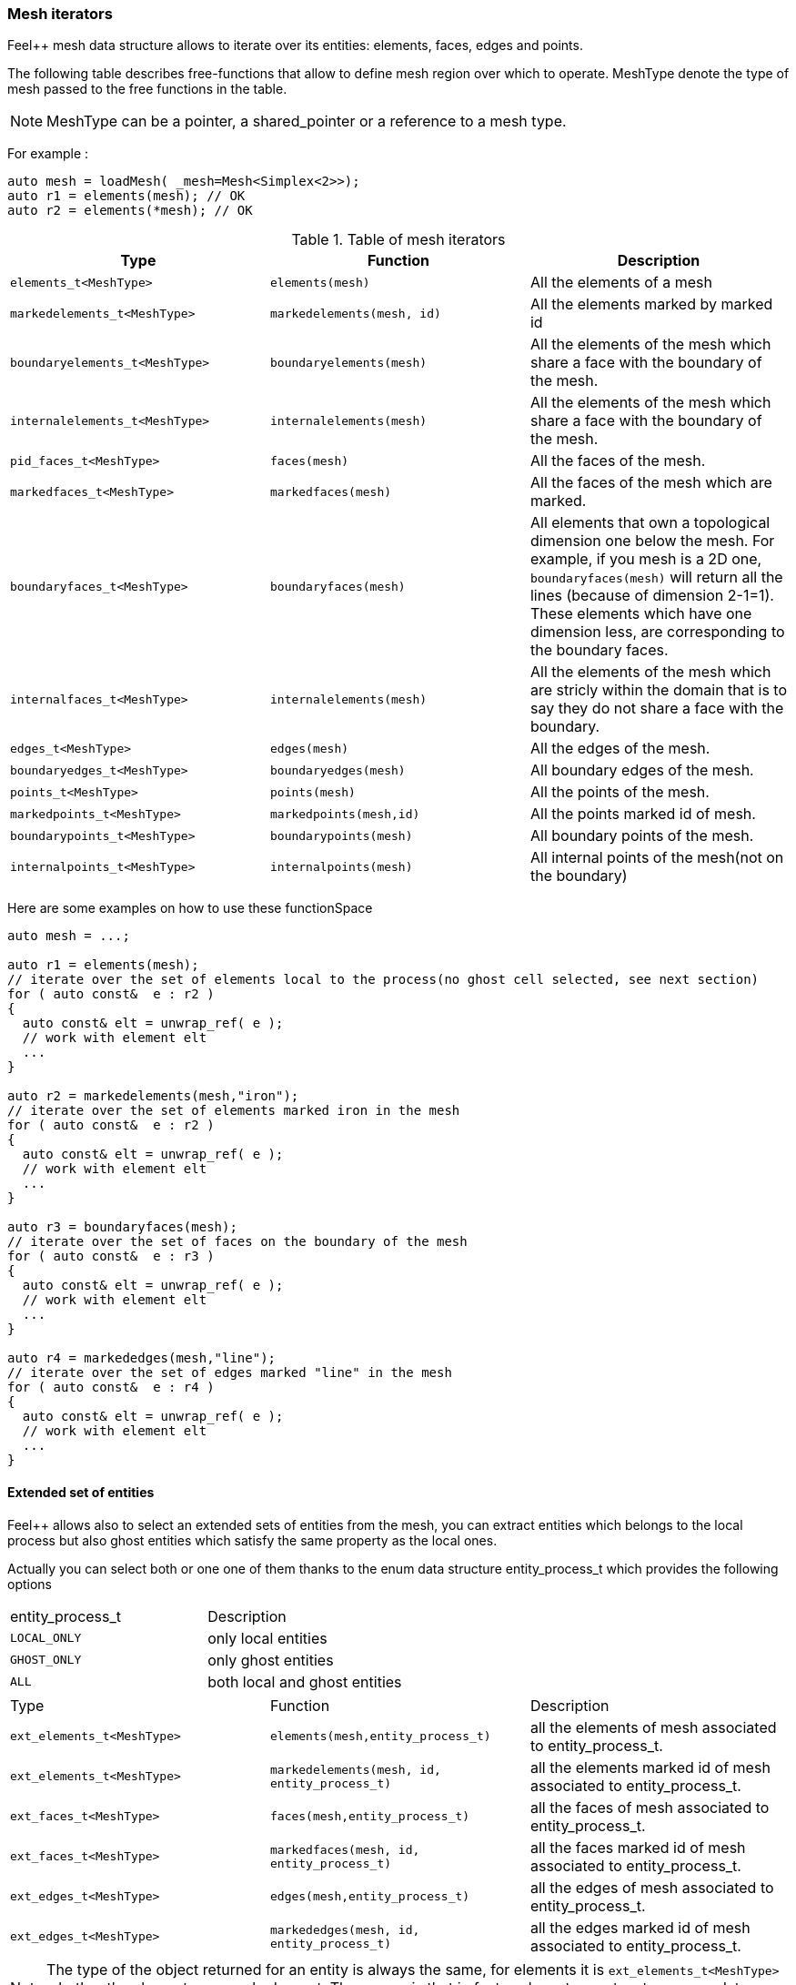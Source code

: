 // mode: -*- adoc -*-
=== Mesh iterators

Feel++ mesh data structure allows to iterate over its entities:
elements, faces, edges and points.

The following table describes free-functions that allow to define mesh
region over which to operate. MeshType denote the type of mesh passed
to the free functions in the table.

NOTE: MeshType can be a pointer, a shared_pointer or a reference to a mesh type.

For example :

[source,cpp]
----
auto mesh = loadMesh( _mesh=Mesh<Simplex<2>>);
auto r1 = elements(mesh); // OK
auto r2 = elements(*mesh); // OK
----

.Table of mesh iterators
|===
|Type|Function|Description

|`elements_t<MeshType>`|`elements(mesh)`|All the elements of a mesh
|`markedelements_t<MeshType>`|`markedelements(mesh, id)`|All the elements marked by marked id
|`boundaryelements_t<MeshType>`| `boundaryelements(mesh)` |All the elements of the mesh which share a face with the boundary of the mesh.
| `internalelements_t<MeshType>`| `internalelements(mesh)` |All the elements of the mesh which share a face with the boundary of the mesh.
|`pid_faces_t<MeshType>`| `faces(mesh)` |All the faces of the mesh.
|`markedfaces_t<MeshType>`| `markedfaces(mesh)` |All the faces of the mesh which are marked.
|`boundaryfaces_t<MeshType>`| `boundaryfaces(mesh)` |All elements that own a topological dimension one below the mesh. For example, if you mesh is a 2D one, `boundaryfaces(mesh)`  will return all the lines (because of dimension $$2-1=1$$). These elements which have one dimension less, are corresponding to the boundary faces.
|`internalfaces_t<MeshType>`| `internalelements(mesh)` |All the elements of the mesh which are stricly within the domain that is to say they do not share a face with the boundary.
| `edges_t<MeshType>` | `edges(mesh)` | All the edges of the mesh.
| `boundaryedges_t<MeshType>` | `boundaryedges(mesh)` |All boundary edges of the mesh.
| `points_t<MeshType>` | `points(mesh)` | All the points of the mesh.
| `markedpoints_t<MeshType>` | `markedpoints(mesh,id)` | All the points marked id of  mesh.
| `boundarypoints_t<MeshType>` | `boundarypoints(mesh)` |All boundary points of the mesh.
| `internalpoints_t<MeshType>` | `internalpoints(mesh)` |All internal points of the mesh(not on the boundary)
|===

Here are some examples on how to use these functionSpace

[source,cpp]
----
auto mesh = ...;

auto r1 = elements(mesh);
// iterate over the set of elements local to the process(no ghost cell selected, see next section)
for ( auto const&  e : r2 )
{
  auto const& elt = unwrap_ref( e );
  // work with element elt
  ...
}

auto r2 = markedelements(mesh,"iron");
// iterate over the set of elements marked iron in the mesh
for ( auto const&  e : r2 )
{
  auto const& elt = unwrap_ref( e );
  // work with element elt
  ...
}

auto r3 = boundaryfaces(mesh);
// iterate over the set of faces on the boundary of the mesh
for ( auto const&  e : r3 )
{
  auto const& elt = unwrap_ref( e );
  // work with element elt
  ...
}

auto r4 = markededges(mesh,"line");
// iterate over the set of edges marked "line" in the mesh
for ( auto const&  e : r4 )
{
  auto const& elt = unwrap_ref( e );
  // work with element elt
  ...
}
----

==== Extended set of entities

Feel++ allows also to select an extended sets of entities from the mesh, you can extract entities which belongs to the local process but also ghost entities which satisfy the same property as the local ones.

Actually you can select both or one one of them thanks to the enum data structure entity_process_t which provides the following options

|===
| entity_process_t | Description
| `LOCAL_ONLY` | only local entities
| `GHOST_ONLY` | only ghost entities
| `ALL`  | both local and ghost entities
|===

|===
|Type|Function|Description
|`ext_elements_t<MeshType>`|`elements(mesh,entity_process_t)`|all the elements of mesh associated to entity_process_t.
|`ext_elements_t<MeshType>`|`markedelements(mesh, id, entity_process_t)`|all the elements marked id of mesh associated to entity_process_t.
|`ext_faces_t<MeshType>`|`faces(mesh,entity_process_t)`|all the faces of mesh associated to entity_process_t.
|`ext_faces_t<MeshType>`|`markedfaces(mesh, id, entity_process_t)`|all the faces marked id of mesh associated to entity_process_t.
|`ext_edges_t<MeshType>`|`edges(mesh,entity_process_t)`|all the edges of mesh associated to entity_process_t.
|`ext_edges_t<MeshType>`|`markededges(mesh, id, entity_process_t)`|all the edges marked id of mesh associated to entity_process_t.
|===

[NOTE]
The type of the object returned for an entity is always the same, for elements it is `ext_elements_t<MeshType>` whether the elements are marked or not.
The reason is that in fact we have to create a temporary data structure embedded in the range object that stores a reference to the elements which are selected.

Here is how to select both local and ghost elements from a Mesh

[source,cpp]
----
auto mesh =...;
auto r = elements(mesh,entity_process_t::ALL);
for (auto const& e : r )
{
  // do something on the local and ghost element
  ...
  // do something special on ghost cells
  if ( unwrap_ref(e).isGhostCell() )
  {...}
}
----

==== Concatenate sets of entities

Denote stem:[\mathcal{E}_{1}, \ldots ,\mathcal{E}_{n}] stem:[n] *disjoints* sets of the same type of entities (eg elements, faces,edges or points), stem:[\cup_{i=1}^{n} \mathcal{E}_i] with stem:[\cap_{i=0}^{n} \mathcal{E}_i = \emptyset].

We wish to concatenate these stem:[n] sets. To this end, we use `concatenate` which takes an arbitrary number of *disjoints* sets.

[source,cpp]
----
#include <feel/feelmesh/concatenate.hpp>
...
auto E_1 = internalfaces(mesh);
auto E_2 = markedfaces(mesh,"Gamma_1");
auto E_3 = markedfaces(mesh,"Gamma_2");
auto newset = concatenate( E_1, E_2, E_3 );
cout << "measure of newset = " << integrate(_range=newset, _expr=cst(1.)).evaluate() << std::endl;
----


==== Compute the complement of a set of entities

Denote stem:[\mathcal{E}] a set of entities, eg. the set of all faces
(both internal and boundary faces). Denote stem:[\mathcal{E}_\Gamma] a
set of entities marked by stem:[\Gamma]. We wish to build
stem:[{\Gamma}^c=\mathcal{E}\backslash\Gamma]. To compute the complement,
Feel++ provides a `complement` template function that requires
stem:[\mathcal{E}] and a predicate that return `true` if an entity of
stem:[\mathcal{E}] belongs to stem:[\Gamma], `false` otherwise. The function
returns mesh iterators over stem:[\Gamma^c].

[source,cpp]
----
#include <feel/feelmesh/complement.hpp>
...
auto E = faces(mesh);
// build set of boundary faces, equivalent to boundaryfaces(mesh)
auto bdyfaces = complement(E,[](auto const& e){return e.isOnBoundary()});
cout << "measure of bdyfaces = " << integrate(_range=bdyfaces, _expr=cst(1.)).evaluate() << std::endl;
// should be the same as above
cout << "measure of boundaryfaces = " << integrate(_range=boundaryfaces(mesh), _expr=cst(1.)).evaluate() << std::endl;
----

==== Helper function on entities set

Feel++ provides some helper functions to apply on set of entities. We
denote by range_t the type of the entities set.

.Utility functions
|===
| Type | Function | Description
| size_type | nelements(range_t,bool) | returns the local number of elements in entities set range_t of bool is false, other the global number which requires communication (default: global number)
| WorldComm | worldComm(range_t) | returns the WorldComm associated to the entities set
|===

==== Create a new range

A range can be also build directly by the user. This customized range
is stored in a std container which contains the c{plus}+ references of
entity object. We use boost::reference_wrapper for take c++ references
and avoid copy of mesh data. All entities enumerated in the range must
have same type (elements,faces,edges,points). Below we have an example
which select all active elements in mesh for the current partition
(i.e. identical to elements(mesh)).

[source,cpp]
----
auto mesh = ...;
// define reference entity type
typedef boost::reference_wrapper<typename mesh_type::element_type const> element_ref_type;
// store entities in a vector
typedef std::vector<element_ref_type> cont_range_type;
boost::shared_ptr<cont_range_type> myelts( new cont_range_type );
for (auto const& elt : elements(mesh) )
{
    myelts->push_back(boost::cref(elt));
}
// generate a range object usable in feel++
auto myrange = boost::make_tuple( mpl::size_t<MESH_ELEMENTS>(),
                                  myelts->begin(),myelts->end(),myelts );

----

Next, this range can be used in feel++ language.

[source,cpp]
----
double eval = integrate(_range=myrange,_expr=cst(1.)).evaluate()(0,0);
----

=== Mesh Markers

Elements and their associated sub-entities can be marked.

A _marker_ is an integer specifying for example a material id, a boundary condition id or some other property associated with the entity.

A dictionary can map string to marker ids.

The dictionary is stored in the Mesh data structures and provides the set of correspondances between strings and ids.

To access a marker, it is necessary to verify that it exists as follows
[source,cpp]
----
for( auto const& ewrap : elements(mesh))
{
  auto const& e = unwrap_ref( ewrap );
  if ( e.hasMarker() ) <1>
  {
    std::cout << "Element " << e.id() << " has marker " << e.marker() << std::endl;
  }
  if ( e.hasMarker(5) ) <2>
  {
    std::cout << "Element " << e.id() << " has marker 5 " << e.marker(5) << std::endl;
  }
}
----

<1> check if marker 1 (the default marker) exists, if yes then print it
<2> check if marker 5 exists, if yes then print it
